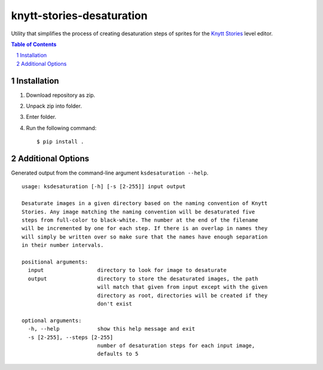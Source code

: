 ==========================
knytt-stories-desaturation
==========================
Utility that simplifies the process of creating desaturation steps of sprites for the `Knytt Stories <http://nifflas.ni2.se/?page=Knytt+Stories>`_ level editor.


.. contents:: Table of Contents
.. section-numbering::


------------
Installation
------------
1. Download repository as zip.
2. Unpack zip into folder.
3. Enter folder.
4. Run the following command: ::

        $ pip install .


------------------
Additional Options
------------------
Generated output from the command-line argument ``ksdesaturation --help``.

::

	usage: ksdesaturation [-h] [-s [2-255]] input output

	Desaturate images in a given directory based on the naming convention of Knytt
	Stories. Any image matching the naming convention will be desaturated five
	steps from full-color to black-white. The number at the end of the filename
	will be incremented by one for each step. If there is an overlap in names they
	will simply be written over so make sure that the names have enough separation
	in their number intervals.

	positional arguments:
	  input                 directory to look for image to desaturate
	  output                directory to store the desaturated images, the path
	                        will match that given from input except with the given
	                        directory as root, directories will be created if they
	                        don't exist

	optional arguments:
	  -h, --help            show this help message and exit
	  -s [2-255], --steps [2-255]
	                        number of desaturation steps for each input image,
	                        defaults to 5
